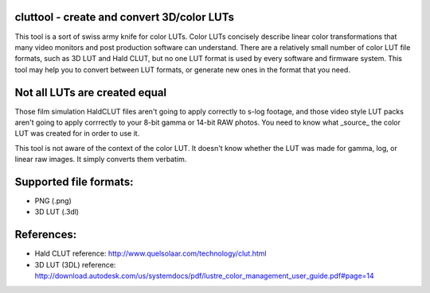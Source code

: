 cluttool - create and convert 3D/color LUTs
-------------------------------------------

This tool is a sort of swiss army knife for color LUTs.  Color LUTs concisely
describe linear color transformations that many video monitors and post
production software can understand.  There are a relatively small number of
color LUT file formats, such as 3D LUT and Hald CLUT, but no one LUT format is
used by every software and firmware system.  This tool may help you to convert
between LUT formats, or generate new ones in the format that you need.

Not all LUTs are created equal
------------------------------

Those film simulation HaldCLUT files aren't going to apply correctly to s-log
footage, and those video style LUT packs aren't going to apply corrrectly to
your 8-bit gamma or 14-bit RAW photos.  You need to know what _source_ the
color LUT was created for in order to use it.

This tool is not aware of the context of the color LUT.  It doesn't know
whether the LUT was made for gamma, log, or linear raw images.  It simply
converts them verbatim.

Supported file formats:
-----------------------

* PNG (.png)
* 3D LUT (.3dl)

References:
-----------

* Hald CLUT reference: http://www.quelsolaar.com/technology/clut.html
* 3D LUT (3DL) reference: http://download.autodesk.com/us/systemdocs/pdf/lustre_color_management_user_guide.pdf#page=14
